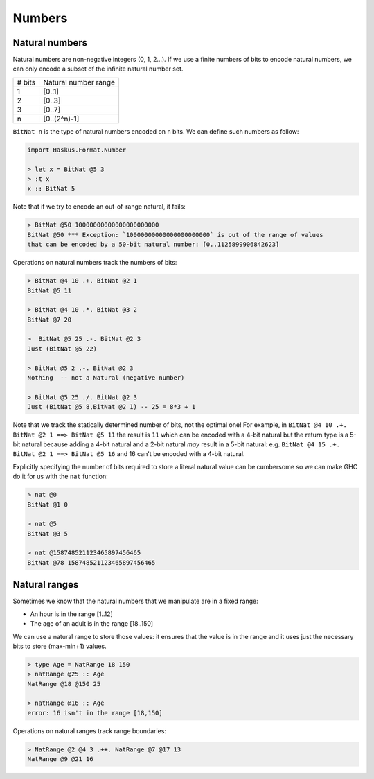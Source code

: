 .. _numbers:

==============================================================================
Numbers
==============================================================================



------------------------------------------------------------------------------
Natural numbers
------------------------------------------------------------------------------

Natural numbers are non-negative integers (0, 1, 2...). If we use a finite
numbers of bits to encode natural numbers, we can only encode a subset of the
infinite natural number set.

+---------------+--------------------------+
| # bits        | Natural number range     |
+---------------+--------------------------+
| 1             | [0..1]                   |
+---------------+--------------------------+
| 2             | [0..3]                   |
+---------------+--------------------------+
| 3             | [0..7]                   |
+---------------+--------------------------+
| n             | [0..(2^n)-1]             |
+---------------+--------------------------+

``BitNat n`` is the type of natural numbers encoded on ``n`` bits. We can define such
numbers as follow:

.. code:: haskell

   import Haskus.Format.Number

   > let x = BitNat @5 3
   > :t x
   x :: BitNat 5

Note that if we try to encode an out-of-range natural, it fails:

.. code:: haskell

   > BitNat @50 10000000000000000000000
   BitNat @50 *** Exception: `10000000000000000000000` is out of the range of values
   that can be encoded by a 50-bit natural number: [0..1125899906842623]

Operations on natural numbers track the numbers of bits:

.. code:: haskell

   > BitNat @4 10 .+. BitNat @2 1
   BitNat @5 11

   > BitNat @4 10 .*. BitNat @3 2
   BitNat @7 20

   >  BitNat @5 25 .-. BitNat @2 3
   Just (BitNat @5 22)

   > BitNat @5 2 .-. BitNat @2 3
   Nothing  -- not a Natural (negative number)

   > BitNat @5 25 ./. BitNat @2 3
   Just (BitNat @5 8,BitNat @2 1) -- 25 = 8*3 + 1

Note that we track the statically determined number of bits, not the optimal
one! For example, in ``BitNat @4 10 .+. BitNat @2 1 ==> BitNat @5 11`` the
result is ``11`` which can be encoded with a 4-bit natural but the return type
is a 5-bit natural because adding a 4-bit natural and a 2-bit natural *may*
result in a 5-bit natural: e.g. ``BitNat @4 15 .+. BitNat @2 1 ==> BitNat @5
16`` and 16 can't be encoded with a 4-bit natural.

Explicitly specifying the number of bits required to store a literal natural
value can be cumbersome so we can make GHC do it for us with the ``nat``
function:

.. code:: haskell

   > nat @0
   BitNat @1 0

   > nat @5
   BitNat @3 5

   > nat @158748521123465897456465
   BitNat @78 158748521123465897456465

------------------------------------------------------------------------------
Natural ranges
------------------------------------------------------------------------------

Sometimes we know that the natural numbers that we manipulate are in a fixed
range:

* An hour is in the range [1..12]
* The age of an adult is in the range [18..150]

We can use a natural range to store those values: it ensures that the value is
in the range and it uses just the necessary bits to store (max-min+1) values.

.. code:: haskell

   > type Age = NatRange 18 150
   > natRange @25 :: Age
   NatRange @18 @150 25

   > natRange @16 :: Age
   error: 16 isn't in the range [18,150]

Operations on natural ranges track range boundaries:

.. code:: haskell

   > NatRange @2 @4 3 .++. NatRange @7 @17 13
   NatRange @9 @21 16
